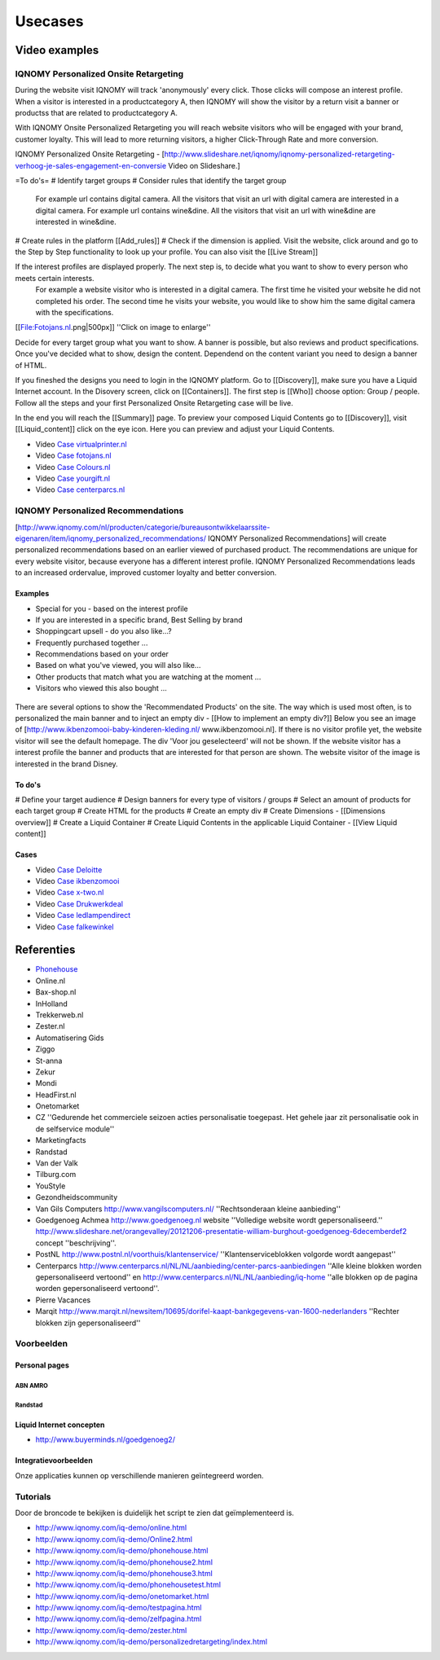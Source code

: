 ########
Usecases
########

**************
Video examples
**************

IQNOMY Personalized Onsite Retargeting
======================================

During the website visit IQNOMY will track 'anonymously' every click. Those clicks will compose an interest profile.
When a visitor is interested in a productcategory A, then IQNOMY will show the visitor by a return visit a banner or productss that are related to productcategory A.

With IQNOMY Onsite Personalized Retargeting you will reach website visitors who will be engaged with your brand, customer loyalty. This will lead to more returning visitors, a higher Click-Through Rate and more conversion.

IQNOMY Personalized Onsite Retargeting - [http://www.slideshare.net/iqnomy/iqnomy-personalized-retargeting-verhoog-je-sales-engagement-en-conversie Video on Slideshare.]

=To do's=
# Identify target groups
# Consider rules that identify the target group
 For example url contains digital camera. All the visitors that visit an url with digital camera are interested in a digital camera.
 For example url contains wine&dine. All the visitors that visit an url with wine&dine are interested in wine&dine.
# Create rules in the platform [[Add_rules]]
# Check if the dimension is applied. Visit the website, click around and go to the Step by Step functionality to look up your profile. You can also visit the [[Live Stream]]

If the interest profiles are displayed properly. The next step is, to decide what you want to show to every person who meets certain interests.
 For example a website visitor who is interested in a digital camera. The first time he visited your website he did not completed his order.
 The second time he visits your website, you would like to show him the same digital camera with the specifications.

[[File:Fotojans.nl.png|500px]]
''Click on image to enlarge''

Decide for every target group what you want to show. A banner is possible, but also reviews and product specifications.
Once you've decided what to show, design the content. Dependend on the content variant you need to design a banner of HTML.

If you fineshed the designs you need to login in the IQNOMY platform. Go to [[Discovery]], make sure you have a Liquid Internet account. In the Disovery screen, click on [[Containers]]. The first step is [[Who]] choose option: Group / people. Follow all the steps and your first Personalized Onsite Retargeting case will be live.

In the end you will reach the [[Summary]] page. To preview your composed Liquid Contents go to [[Discovery]], visit [[Liquid_content]] click on the eye icon. Here you can preview and adjust your Liquid Contents.

* Video `Case virtualprinter.nl <http://www.slideshare.net/slideshow/embed_code/30184584>`_ 
* Video `Case fotojans.nl <http://www.slideshare.net/slideshow/embed_code/30184557>`_ 
* Video `Case Colours.nl <http://www.slideshare.net/slideshow/embed_code/30184529>`_ 
* Video `Case yourgift.nl <http://www.slideshare.net/slideshow/embed_code/30184497>`_ 
* Video `Case centerparcs.nl <http://www.slideshare.net/slideshow/embed_code/30204646>`_ 


IQNOMY Personalized Recommendations
===================================
[http://www.iqnomy.com/nl/producten/categorie/bureausontwikkelaarssite-eigenaren/item/iqnomy_personalized_recommendations/ IQNOMY Personalized Recommendations]  will create personalized recommendations based on an earlier viewed of purchased product. The recommendations are unique for every website visitor, because everyone has a different interest profile. IQNOMY Personalized Recommendations leads to an increased ordervalue, improved customer loyalty and better conversion.

Examples
--------

* Special for you - based on the interest profile
* If you are interested in a specific brand, Best Selling by brand
* Shoppingcart upsell - do you also like...?
* Frequently purchased together ...
* Recommendations based on your order
* Based on what you've viewed, you will also like...
* Other products that match what you are watching at the moment ...
* Visitors who viewed this also bought ...

.. figure:: _static/images/Recommendations.jpg

There are several options to show the 'Recommendated Products' on the site. The way which is used most often, is to personalized the main banner and to inject an empty div - [[How to implement an empty div?]] Below you see an image of [http://www.ikbenzomooi-baby-kinderen-kleding.nl/ www.ikbenzomooi.nl]. If there is no visitor profile yet, the website visitor will see the default homepage. The div 'Voor jou geselecteerd' will not be shown. If the website visitor has a interest profile the banner and products that are interested for that person are shown.
The website visitor of the image is interested in the brand Disney.

.. figure:: _static/images/ikbenzomooi.png

To do's
-------
# Define your target audience
# Design banners for every type of visitors / groups
# Select an amount of products for each target group
# Create HTML for the products
# Create an empty div
# Create Dimensions - [[Dimensions overview]]
# Create a Liquid Container
# Create Liquid Contents in the applicable Liquid Container - [[View Liquid content]]

Cases
-----

* Video `Case Deloitte <http://www.slideshare.net/slideshow/embed_code/30184628>`_
* Video `Case ikbenzomooi <http://www.slideshare.net/slideshow/embed_code/30184669>`_
* Video `Case x-two.nl <http://www.slideshare.net/slideshow/embed_code/30184486>`_
* Video `Case Drukwerkdeal <http://www.slideshare.net/slideshow/embed_code/30184468>`_
* Video `Case ledlampendirect <http://www.slideshare.net/slideshow/embed_code/30204609>`_
* Video `Case falkewinkel <http://www.slideshare.net/slideshow/embed_code/30204716>`_

***********
Referenties
***********

* `Phonehouse <http://www.iqnomy.com/blog/categorie/site-owners/item/the-phone-house-to-bring-in-store-experience-online-with-iqnomy/>`_
* Online.nl
* Bax-shop.nl 
* InHolland 
* Trekkerweb.nl 
* Zester.nl 
* Automatisering Gids 
* Ziggo 
* St-anna 
* Zekur 
* Mondi 
* HeadFirst.nl 
* Onetomarket 
* CZ ''Gedurende het commerciele seizoen acties personalisatie toegepast. Het gehele jaar zit personalisatie ook in de selfservice module''
* Marketingfacts
* Randstad
* Van der Valk
* Tilburg.com
* YouStyle
* Gezondheidscommunity
* Van Gils Computers http://www.vangilscomputers.nl/ ''Rechtsonderaan kleine aanbieding''
* Goedgenoeg Achmea http://www.goedgenoeg.nl website ''Volledige website wordt gepersonaliseerd.'' http://www.slideshare.net/orangevalley/20121206-presentatie-william-burghout-goedgenoeg-6decemberdef2 concept ''beschrijving''.
* PostNL http://www.postnl.nl/voorthuis/klantenservice/ ''Klantenserviceblokken volgorde wordt aangepast''
* Centerparcs http://www.centerparcs.nl/NL/NL/aanbieding/center-parcs-aanbiedingen ''Alle kleine blokken worden gepersonaliseerd vertoond'' en http://www.centerparcs.nl/NL/NL/aanbieding/iq-home ''alle blokken op de pagina worden gepersonaliseerd vertoond''.
* Pierre Vacances
* Marqit http://www.marqit.nl/newsitem/10695/dorifel-kaapt-bankgegevens-van-1600-nederlanders ''Rechter blokken zijn gepersonaliseerd''

Voorbeelden 
===========

Personal pages
--------------


ABN AMRO
~~~~~~~~

.. image:: _static/images/ABNGebruiker1.png
.. image:: _static/images/ABNGebruiker2.png
.. image:: _static/images/ABNGebruiker3.png

Randstad
~~~~~~~~
.. image:: _static/images/RandstadGebruiker1Detail.png
.. image:: _static/images/RandstadGebruiker1Overzicht.png
.. image:: _static/images/RandstadGebruiker1Favorieten.png
.. image:: _static/images/RandstadGebruiker2Detail.png
.. image:: _static/images/RandstadGebruiker2Overzicht.png

Liquid Internet concepten
-------------------------

.. image:: _static/images/BuyermindsGoedgenoeg.png

* http://www.buyerminds.nl/goedgenoeg2/

Integratievoorbeelden
---------------------

Onze applicaties kunnen op verschillende manieren geïntegreerd worden.

.. image:: _static/images/CZIntegratie.png
.. image:: _static/images/MarineIntegratie.png
.. image:: _static/images/RabobankIntegratie.png
.. image:: _static/images/MarketingfactsIntegratie.png
.. image:: _static/images/MSNIntegratie.png
.. image:: _static/images/PhonehouseIntegratie.png
.. image:: _static/images/OnlineIntegratie.png
.. image:: _static/images/OneToMarketIntegratie.png
.. image:: _static/images/RobecoIntegratie.png
.. image:: _static/images/CZDirectIntegratie.png
.. image:: _static/images/CZDirectFAQIntegratie.png
.. image:: _static/images/CZZorgkantorenIntegratie.png
.. image:: _static/images/CZcontextIntegratie.png
.. image:: _static/images/CZSearchIntegratie.png
.. image:: _static/images/InterpolisIntegratie.png
.. image:: _static/images/VestiaIntegratie.png
.. image:: _static/images/VGZSearchIntegratie.png
.. image:: _static/images/PostNLIntegratie.png
.. image:: _static/images/GoedgenoegIntegratie.png
.. image:: _static/images/CenterparcsIntegratie.png
.. image:: _static/images/MarqitIntegratie.png
.. image:: _static/images/AutomatiseringGidsIntegratie.png

Tutorials
=========
Door de broncode te bekijken is duidelijk het script te zien dat geïmplementeerd is.

* http://www.iqnomy.com/iq-demo/online.html
* http://www.iqnomy.com/iq-demo/Online2.html
* http://www.iqnomy.com/iq-demo/phonehouse.html
* http://www.iqnomy.com/iq-demo/phonehouse2.html
* http://www.iqnomy.com/iq-demo/phonehouse3.html
* http://www.iqnomy.com/iq-demo/phonehousetest.html
* http://www.iqnomy.com/iq-demo/onetomarket.html
* http://www.iqnomy.com/iq-demo/testpagina.html
* http://www.iqnomy.com/iq-demo/zelfpagina.html
* http://www.iqnomy.com/iq-demo/zester.html
* http://www.iqnomy.com/iq-demo/personalizedretargeting/index.html

